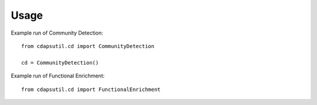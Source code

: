 =====
Usage
=====

Example run of Community Detection::



    from cdapsutil.cd import CommunityDetection

    cd = CommunityDetection()


Example run of Functional Enrichment::

    from cdapsutil.cd import FunctionalEnrichment

